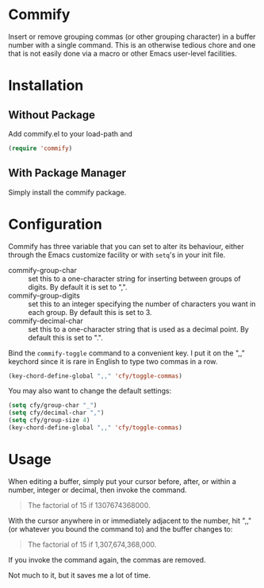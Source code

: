 * Commify
 Insert or remove grouping commas (or other grouping character) in a buffer
 number with a single command.  This is an otherwise tedious chore and one
 that is not easily done via a macro or other Emacs user-level facilities.

* Installation
** Without Package
Add commify.el to your load-path and
#+BEGIN_SRC emacs-lisp
(require 'commify)
#+END_SRC

** With Package Manager
Simply install the commify package.

* Configuration
Commify has three variable that you can set to alter its behaviour, either
through the Emacs customize facility or with ~setq~'s in your init file.

- commify-group-char :: set this to a one-character string for inserting
     between groups of digits.  By default it is set to ",".
- commify-group-digits :: set this to an integer specifying the number of
     characters you want in each group.  By default this is set to 3.
- commify-decimal-char :: set this to a one-character string that is used as a
     decimal point.  By default this is set to ".".

Bind the ~commify-toggle~ command to a convenient key.  I put it on the ",,"
keychord since it is rare in English to type two commas in a row.
#+BEGIN_SRC emacs-lisp
  (key-chord-define-global ",," 'cfy/toggle-commas)
#+END_SRC

You may also want to change the default settings:
#+BEGIN_SRC emacs-lisp
  (setq cfy/group-char "_")
  (setq cfy/decimal-char ",")
  (setq cfy/group-size 4)
  (key-chord-define-global ",," 'cfy/toggle-commas)
#+END_SRC

* Usage
When editing a buffer, simply put your cursor before, after, or within a
number, integer or decimal, then invoke the command.
#+BEGIN_QUOTE
  The factorial of 15 if 1307674368000.
#+END_QUOTE

With the cursor anywhere in or immediately adjacent to the number, hit ",,"
(or whatever you bound the command to) and the buffer changes to:
#+BEGIN_QUOTE
  The factorial of 15 if 1,307,674,368,000.
#+END_QUOTE

If you invoke the command again, the commas are removed.

Not much to it, but it saves me a lot of time.

